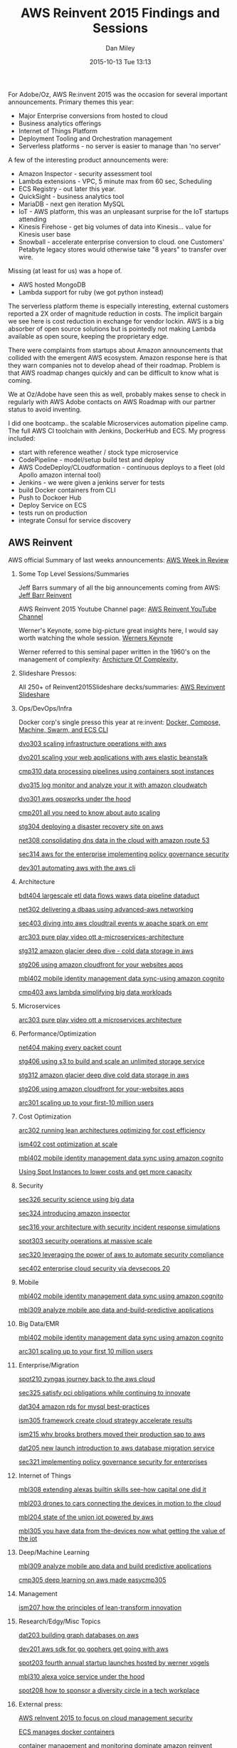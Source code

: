 #+STARTUP: showall
#+STARTUP: hidestars
#+OPTIONS: H:2 num:nil tags:nil toc:nil timestamps:t
#+LAYOUT: post
#+AUTHOR: Dan Miley
#+DATE: 2015-10-13 Tue 13:13
#+TITLE: AWS Reinvent 2015 Findings and Sessions
#+DESCRIPTION: AWS Reinvent
#+CATEGORIES:  tech
#+TAGS: aws cloud scaling reinvent

For Adobe/Oz, AWS Re:invent 2015 was the occasion for several important announcements.
Primary themes this year:
	- Major Enterprise conversions from hosted to cloud
	- Business analytics offerings
	- Internet of Things Platform 
	- Deployment Tooling and Orchestration management
	- Serverless platforms   - no server is easier to manage than 'no server'

A few of the interesting product announcements were:
 	- Amazon Inspector - security assessment tool
	- Lambda extensions -  VPC,  5 minute max from 60 sec, Scheduling
	- ECS Registry - out later this year.
	- QuickSight - business analytics tool
	- MariaDB - next gen iteration MySQL
	- IoT -    AWS platform, this was an unpleasant surprise for the IoT startups attending
	- Kinesis Firehose - get big volumes of data into Kinesis...   value for Kinesis user base
	- Snowball - accelerate enterprise conversion to cloud.  one Customers' Petabyte legacy stores would otherwise take "8 years" to transfer over wire.
	
Missing (at least for us) was a hope of.
	- AWS hosted MongoDB
	- Lambda support for ruby (we got python instead)

The serverless platform theme is especially interesting, external customers reported a 2X order of magnitude reduction in costs.
The implicit bargain we see here is cost reduction in exchange for vendor lockin. AWS is a big absorber of open source solutions
but is pointedly not making Lambda available as open soure, keeping the proprietary edge.   

There were complaints from startups about Amazon announcements that collided with the emergent AWS ecosystem.
Amazon response here is that they warn companies not to develop ahead of their roadmap.   Problem is that AWS roadmap
changes quickly and can be difficult to know what is coming.

We at Oz/Adobe have seen this as well, probably makes sense to check in regularly with AWS Adobe contacts on AWS Roadmap with our partner status to avoid inventing.

I did one bootcamp.. the scalable Microservices automation pipeline camp. The full AWS CI toolchain with Jenkins, DockerHub and ECS.
My progress included:

	- start with reference weather / stock type microservice
	- CodePipeline - model/setup build test and deploy 
	- AWS CodeDeploy/CLoudformation  - continuous deploys to a fleet (old Apollo amazon internal tool)
	- Jenkins - we were given a jenkins server for tests
	- build Docker containers from CLI
	- Push to Dockoer Hub 
	- Deploy Service on ECS
	- tests run on production
	- integrate Consul for service discovery

** AWS Reinvent
AWS official Summary of last weeks announcements:
  [[https://aws.amazon.com/blogs/aws/aws-week-in-review-october-5-2015/][AWS Week in Review]]

*** Some Top Level Sessions/Summaries
Jeff Barrs summary of all the big announcements coming from AWS:
[[https://aws.amazon.com/blogs/aws/][Jeff Barr Reinvent]]

AWS Reinvent 2015 Youtube Channel page:
[[https://www.youtube.com/user/AmazonWebServices/featured][AWS Reinvent YouTube Channel]]

Werner's Keynote, some big-picture great insights here, I would say worth watching the whole session.
[[https://www.youtube.com/watch?v=y-0Wf2Zyi5Q][Werners Keynote]]

Werner referred to this seminal paper written in the 1960's on the management of complexity:
[[http://t.co/k9zX3lScFY][Archicture Of Complexity, ]]

*** Slideshare Pressos:

All 250+ of  Reinvent2015Slideshare decks/summaries:
[[http://www.slideshare.net/AmazonWebServices/tag/reinvent2015][AWS Revinvent Slideshare]]

*** Ops/DevOps/Infra

Docker corp's single presso this year at re:invent:
[[http://www.slideshare.net/jpetazzo/from-development-environments-to-production-deployments-with-docker-compose-machine-swarm-and-ecs-cli-aws-reinvent-2015 ][ Docker, Compose, Machine, Swarm, and ECS CLI  ]]

[[http://www.slideshare.net/AmazonWebServices/dvo303-scaling-infrastructure-operations-with-aws][dvo303 scaling infrastructure operations with aws]]

[[http://www.slideshare.net/AmazonWebServices/dvo201-scaling-your-web-applications-with-aws-elastic-beanstalk][dvo201 scaling your web applications with aws elastic beanstalk]]

[[http://www.slideshare.net/amazonwebservices/cmp310-data-processing-pipelines-using-containers-spot-instances][cmp310 data processing pipelines using containers spot instances]]

[[http://www.slideshare.net/AmazonWebServices/dvo315-log-monitor-and-analyze-your-it-with-amazon-cloudwatch][dvo315 log monitor and analyze your it with amazon cloudwatch]]

[[http://www.slideshare.net/AmazonWebServices/dvo301-aws-opsworks-under-the-hood][dvo301 aws opsworks under the hood]]

[[http://www.slideshare.net/AmazonWebServices/cmp201-all-you-need-to-know-about-auto-scaling][cmp201 all you need to know about auto scaling]]

[[http://www.slideshare.net/AmazonWebServices/stg304-deploying-a-disaster-recovery-site-on-aws][stg304 deploying a disaster recovery site on aws]]

[[http://www.slideshare.net/AmazonWebServices/net308-consolidating-dns-data-in-the-cloud-with-amazon-route-53][net308 consolidating dns data in the cloud with amazon route 53]]

[[http://www.slideshare.net/AmazonWebServices/sec314-aws-for-the-enterprise-implementing-policy-governance-security][sec314 aws for the enterprise implementing policy governance security]]

[[http://www.slideshare.net/AmazonWebServices/dev301-automating-aws-with-the-aws-cli][dev301 automating aws with the aws cli]]


*** Architecture

[[http://www.slideshare.net/AmazonWebServices/bdt404-largescale-etl-data-flows-waws-data-pipeline-dataduct][bdt404 largescale etl data flows waws data pipeline dataduct]]

[[http://www.slideshare.net/AmazonWebServices/net302-delivering-a-dbaas-using-advanced-aws-networking][net302 delivering a dbaas using advanced-aws networking]]

[[http://www.slideshare.net/AmazonWebServices/sec403-diving-into-aws-cloudtrail-events-w-apache-spark-on-emr][sec403 diving into aws cloudtrail events w apache spark on emr]]

[[http://www.slideshare.net/AmazonWebServices/arc303-pure-play-video-ott-a-microservices-architecture][arc303 pure play video ott a-microservices-architecture]]

[[http://www.slideshare.net/AmazonWebServices/stg312-amazon-glacier-deep-dive-cold-data-storage-in-aws][stg312 amazon glacier deep dive - cold data storage in aws]]

[[http://www.slideshare.net/AmazonWebServices/stg206-using-amazon-cloudfront-for-your-websites-apps][stg206 using amazon cloudfront for your websites apps]]

[[http://www.slideshare.net/AmazonWebServices/mbl402-mobile-identity-management-data-sync-using-amazon-cognito][mbl402 mobile identity management data sync-using amazon cognito]]

[[http://www.slideshare.net/AmazonWebServices/cmp403-aws-lambda-simplifying-big-data-workloads][cmp403 aws lambda simplifying big data workloads]]


*** Microservices

[[http://www.slideshare.net/AmazonWebServices/arc303-pure-play-video-ott-a-microservices-architecture][arc303 pure play video ott a microservices architecture]]


*** Performance/Optimization

[[http://www.slideshare.net/AmazonWebServices/net404-making-every-packet-count][net404 making every packet  count]]

[[http://www.slideshare.net/AmazonWebServices/stg406-using-s3-to-build-and-scale-an-unlimited-storage-service][stg406 using s3 to build and scale an unlimited storage service]]

[[http://www.slideshare.net/AmazonWebServices/stg312-amazon-glacier-deep-dive-cold-data-storage-in-aws][stg312 amazon glacier deep dive cold data storage in aws]]

[[http://www.slideshare.net/AmazonWebServices/stg206-using-amazon-cloudfront-for-your-websites-apps][stg206 using amazon cloudfront for your-websites apps]]

[[http://www.slideshare.net/AmazonWebServices/arc301-scaling-up-to-your-first-10-million-users][arc301 scaling up to your first-10 million users]]


*** Cost Optimization

[[http://www.slideshare.net/AmazonWebServices/arc302-running-lean-architectures-optimizing-for-cost-efficiency][arc302 running lean architectures optimizing for cost efficiency]]

[[http://www.slideshare.net/AmazonWebServices/ism402-cost-optimization-at-scale][ism402 cost optimization at  scale]]

[[http://www.slideshare.net/AmazonWebServices/mbl402-mobile-identity-management-data-sync-using-amazon-cognito][mbl402 mobile identity management data sync using amazon cognito]]

[[http://www.slideshare.net/AmazonWebServices/cmp311-using-spot-instances-to-lower-costs-and-get-more-capacity][Using Spot Instances to lower costs and get more capacity]]


*** Security

[[http://www.slideshare.net/AmazonWebServices/sec326-security-science-using-big-data][sec326 security science using big data]]

[[http://www.slideshare.net/AmazonWebServices/sec324-new-introducing-amazon-inspector][sec324 introducing amazon inspector]]

[[http://www.slideshare.net/AmazonWebServices/sec316-your-architecture-w-security-incident-response-simulations][sec316 your architecture with security incident response simulations]]

[[http://www.slideshare.net/AmazonWebServices/spot303-security-operations-at-massive-scale][spot303 security operations at massive scale]]

[[http://www.slideshare.net/AmazonWebServices/sec320-leveraging-the-power-of-aws-to-automate-security-compliance][sec320 leveraging the power of aws to automate security compliance]]

[[http://www.slideshare.net/AmazonWebServices/sec402-enterprise-cloud-security-via-devsecops-20][sec402 enterprise cloud security via devsecops 20]]


*** Mobile

[[http://www.slideshare.net/AmazonWebServices/mbl402-mobile-identity-management-data-sync-using-amazon-cognito][mbl402 mobile identity management data sync using amazon cognito]]

[[http://www.slideshare.net/AmazonWebServices/mbl309-analyze-mobile-app-data-and-build-predictive-applications][mbl309 analyze mobile app data and-build-predictive applications]]


*** Big Data/EMR

[[http://www.slideshare.net/AmazonWebServices/mbl402-mobile-identity-management-data-sync-using-amazon-cognito][mbl402 mobile identity management data sync using amazon cognito]]

[[http://www.slideshare.net/AmazonWebServices/arc301-scaling-up-to-your-first-10-million-users][arc301 scaling up to your first 10 million users]]


*** Enterprise/Migration

[[http://www.slideshare.net/AmazonWebServices/spot210-zyngas-journey-back-to-the-aws-cloud][spot210 zyngas journey back to the aws cloud]]

[[http://www.slideshare.net/AmazonWebServices/sec325-satisfy-pci-obligations-while-continuing-to-innovate][sec325 satisfy pci obligations while continuing to innovate]]

[[http://www.slideshare.net/AmazonWebServices/dat304-amazon-rds-for-mysql-best-practices][dat304 amazon rds for mysql best-practices]]

[[http://www.slideshare.net/AmazonWebServices/ism305-framework-create-cloud-strategy-accelerate-results][ism305 framework create cloud strategy accelerate results]]

[[http://www.slideshare.net/AmazonWebServices/ism215-why-brooks-brothers-moved-their-production-sap-to-aws][ism215 why brooks brothers moved their production sap to aws]]

[[http://www.slideshare.net/AmazonWebServices/dat205-new-launch-introduction-to-aws-database-migration-service][dat205 new launch introduction to aws database migration service]]

[[http://www.slideshare.net/AmazonWebServices/sec321-implementing-policy-governance-security-for-enterprises][sec321 implementing policy governance security for enterprises]]


*** Internet of Things

[[http://www.slideshare.net/AmazonWebServices/mbl308-extending-alexas-builtin-skills-see-how-capital-one-did-it][mbl308 extending alexas builtin skills see-how capital one did it]]

[[http://www.slideshare.net/AmazonWebServices/mbl203-drones-to-cars-connecting-the-devices-in-motion-to-the-cloud][mbl203 drones to cars connecting the devices in motion to the cloud]]

[[http://www.slideshare.net/AmazonWebServices/mbl204-state-of-the-union-iot-powered-by-aws][mbl204 state of the union iot powered by aws]]

[[http://www.slideshare.net/AmazonWebServices/mbl305-you-have-data-from-the-devices-now-what-getting-the-value-of-the-iot][mbl305 you have data from the-devices now what getting the value of the iot]]


*** Deep/Machine Learning

[[http://www.slideshare.net/AmazonWebServices/mbl309-analyze-mobile-app-data-and-build-predictive-applications][mbl309 analyze mobile app data and build predictive applications]]

[[http://www.slideshare.net/AmazonWebServices/cmp305-deep-learning-on-aws-made-easycmp305][cmp305 deep learning on aws made easycmp305]]


*** Management

[[http://www.slideshare.net/AmazonWebServices/ism207-how-the-principles-of-lean-transform-innovation][ism207 how the principles of lean-transform innovation]]


*** Research/Edgy/Misc Topics

[[http://www.slideshare.net/AmazonWebServices/dat203-building-graph-databases-on-aws][dat203 building graph databases on aws]]

[[http://www.slideshare.net/AmazonWebServices/dev201-aws-sdk-for-go-gophers-get-going-with-aws][dev201 aws sdk for go gophers get going with aws]]

[[http://www.slideshare.net/AmazonWebServices/spot203-fourth-annual-startup-launches-hosted-by-werner-vogels][spot203 fourth annual startup launches hosted by werner vogels]]

[[http://www.slideshare.net/AmazonWebServices/mbl310-alexa-voice-service-under-the-hood][mbl310 alexa voice service under the hood]]

[[http://www.slideshare.net/AmazonWebServices/spot208-how-to-sponsor-a-diversity-circle-in-a-tech-workplace][spot208 how to sponsor a diversity circle in a tech workplace]]



*** External press:

[[http://searchaws.techtarget.com/opinion/AWS-reInvent-2015-to-focus-on-cloud-management-security][AWS reInvent 2015 to focus on cloud management security]]

[[http://techcrunch.com/2014/11/13/amazonannounces-ec2-container-service-for-managing-docker-containers-on-aws/][ ECS manages docker containers   ]]

[[http://www.infoworld.com/article/2990115/virtualization/container-management-and-monitoring-dominate-amazon-reinvent.html][container management and monitoring dominate amazon reinvent]]

[[http://searchaws.techtarget.com/news/4500254811/New-Amazon-Elasticsearch-service-eases-setup-with-exceptions][New Amazon Elasticsearch service eases setup-with exceptions]]

[[http://www.computerworld.com/article/2990994/public-cloud/day-two-of-re-invent-one-cloud-ring-to-rule-them-all.html][day two of re invent one cloud ring to rule them all]]


*** Reddit comments about attending this year, logistics and how-to.. Jeff Barr participates

[[https://www.reddit.com/r/aws/comments/3nxeo6/reinvent_too_crowded_this_year/][ Reinvent too crowded this year    ]]
